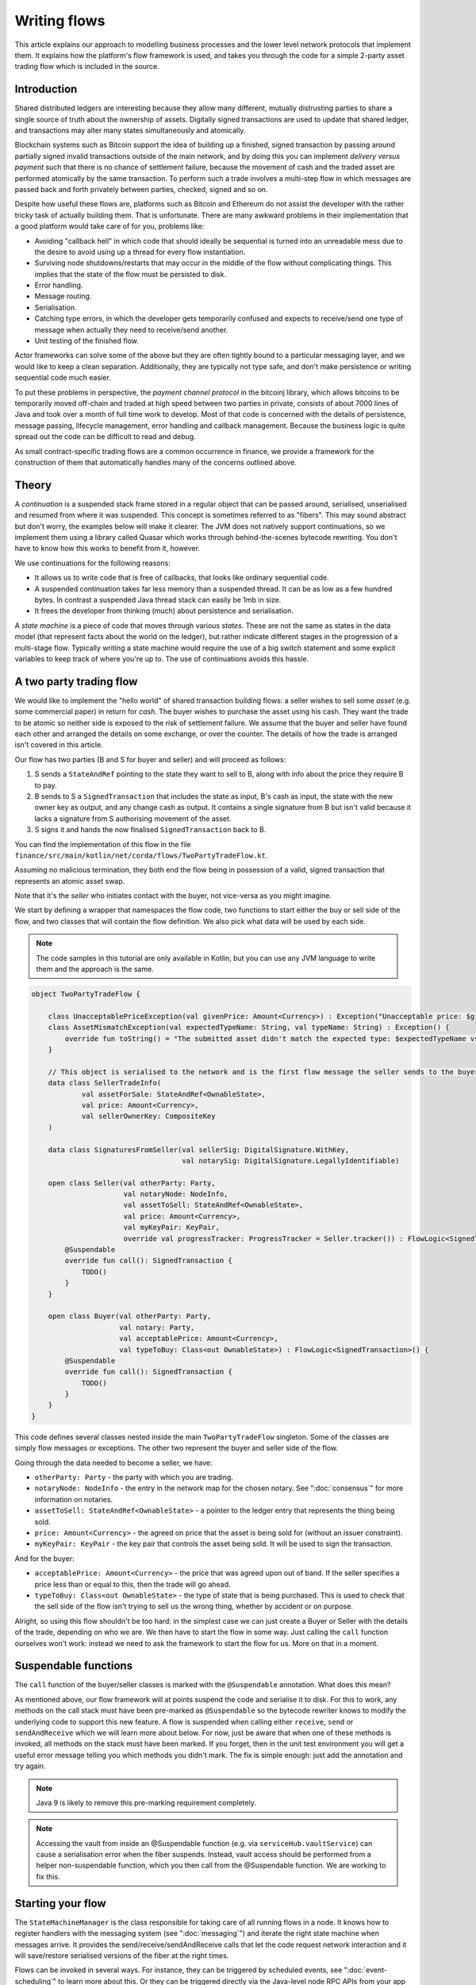 .. highlight:: kotlin
.. raw:: html

   <script type="text/javascript" src="_static/jquery.js"></script>
   <script type="text/javascript" src="_static/codesets.js"></script>

Writing flows
=============

This article explains our approach to modelling business processes and the lower level network protocols that implement
them. It explains how the platform's flow framework is used, and takes you through the code for a simple
2-party asset trading flow which is included in the source.

Introduction
------------

Shared distributed ledgers are interesting because they allow many different, mutually distrusting parties to
share a single source of truth about the ownership of assets. Digitally signed transactions are used to update that
shared ledger, and transactions may alter many states simultaneously and atomically.

Blockchain systems such as Bitcoin support the idea of building up a finished, signed transaction by passing around
partially signed invalid transactions outside of the main network, and by doing this you can implement
*delivery versus payment* such that there is no chance of settlement failure, because the movement of cash and the
traded asset are performed atomically by the same transaction. To perform such a trade involves a multi-step flow
in which messages are passed back and forth privately between parties, checked, signed and so on.

Despite how useful these flows are, platforms such as Bitcoin and Ethereum do not assist the developer with the rather
tricky task of actually building them. That is unfortunate. There are many awkward problems in their implementation
that a good platform would take care of for you, problems like:

* Avoiding "callback hell" in which code that should ideally be sequential is turned into an unreadable mess due to the
  desire to avoid using up a thread for every flow instantiation.
* Surviving node shutdowns/restarts that may occur in the middle of the flow without complicating things. This
  implies that the state of the flow must be persisted to disk.
* Error handling.
* Message routing.
* Serialisation.
* Catching type errors, in which the developer gets temporarily confused and expects to receive/send one type of message
  when actually they need to receive/send another.
* Unit testing of the finished flow.

Actor frameworks can solve some of the above but they are often tightly bound to a particular messaging layer, and
we would like to keep a clean separation. Additionally, they are typically not type safe, and don't make persistence or
writing sequential code much easier.

To put these problems in perspective, the *payment channel protocol* in the bitcoinj library, which allows bitcoins to
be temporarily moved off-chain and traded at high speed between two parties in private, consists of about 7000 lines of
Java and took over a month of full time work to develop. Most of that code is concerned with the details of persistence,
message passing, lifecycle management, error handling and callback management. Because the business logic is quite
spread out the code can be difficult to read and debug.

As small contract-specific trading flows are a common occurrence in finance, we provide a framework for the
construction of them that automatically handles many of the concerns outlined above.

Theory
------

A *continuation* is a suspended stack frame stored in a regular object that can be passed around, serialised,
unserialised and resumed from where it was suspended. This concept is sometimes referred to as "fibers". This may
sound abstract but don't worry, the examples below will make it clearer. The JVM does not natively support
continuations, so we implement them using a library called Quasar which works through behind-the-scenes
bytecode rewriting. You don't have to know how this works to benefit from it, however.

We use continuations for the following reasons:

* It allows us to write code that is free of callbacks, that looks like ordinary sequential code.
* A suspended continuation takes far less memory than a suspended thread. It can be as low as a few hundred bytes.
  In contrast a suspended Java thread stack can easily be 1mb in size.
* It frees the developer from thinking (much) about persistence and serialisation.

A *state machine* is a piece of code that moves through various *states*. These are not the same as states in the data
model (that represent facts about the world on the ledger), but rather indicate different stages in the progression
of a multi-stage flow. Typically writing a state machine would require the use of a big switch statement and some
explicit variables to keep track of where you're up to. The use of continuations avoids this hassle.

A two party trading flow
------------------------

We would like to implement the "hello world" of shared transaction building flows: a seller wishes to sell some
*asset* (e.g. some commercial paper) in return for *cash*. The buyer wishes to purchase the asset using his cash. They
want the trade to be atomic so neither side is exposed to the risk of settlement failure. We assume that the buyer
and seller have found each other and arranged the details on some exchange, or over the counter. The details of how
the trade is arranged isn't covered in this article.

Our flow has two parties (B and S for buyer and seller) and will proceed as follows:

1. S sends a ``StateAndRef`` pointing to the state they want to sell to B, along with info about the price they require
   B to pay.
2. B sends to S a ``SignedTransaction`` that includes the state as input, B's cash as input, the state with the new
   owner key as output, and any change cash as output. It contains a single signature from B but isn't valid because
   it lacks a signature from S authorising movement of the asset.
3. S signs it and hands the now finalised ``SignedTransaction`` back to B.

You can find the implementation of this flow in the file ``finance/src/main/kotlin/net/corda/flows/TwoPartyTradeFlow.kt``.

Assuming no malicious termination, they both end the flow being in possession of a valid, signed transaction that
represents an atomic asset swap.

Note that it's the *seller* who initiates contact with the buyer, not vice-versa as you might imagine.

We start by defining a wrapper that namespaces the flow code, two functions to start either the buy or sell side
of the flow, and two classes that will contain the flow definition. We also pick what data will be used by
each side.

.. note:: The code samples in this tutorial are only available in Kotlin, but you can use any JVM language to
   write them and the approach is the same.

.. container:: codeset

   .. sourcecode:: kotlin

      object TwoPartyTradeFlow {

          class UnacceptablePriceException(val givenPrice: Amount<Currency>) : Exception("Unacceptable price: $givenPrice")
          class AssetMismatchException(val expectedTypeName: String, val typeName: String) : Exception() {
              override fun toString() = "The submitted asset didn't match the expected type: $expectedTypeName vs $typeName"
          }

          // This object is serialised to the network and is the first flow message the seller sends to the buyer.
          data class SellerTradeInfo(
                  val assetForSale: StateAndRef<OwnableState>,
                  val price: Amount<Currency>,
                  val sellerOwnerKey: CompositeKey
          )

          data class SignaturesFromSeller(val sellerSig: DigitalSignature.WithKey,
                                          val notarySig: DigitalSignature.LegallyIdentifiable)

          open class Seller(val otherParty: Party,
                            val notaryNode: NodeInfo,
                            val assetToSell: StateAndRef<OwnableState>,
                            val price: Amount<Currency>,
                            val myKeyPair: KeyPair,
                            override val progressTracker: ProgressTracker = Seller.tracker()) : FlowLogic<SignedTransaction>() {
              @Suspendable
              override fun call(): SignedTransaction {
                  TODO()
              }
          }

          open class Buyer(val otherParty: Party,
                           val notary: Party,
                           val acceptablePrice: Amount<Currency>,
                           val typeToBuy: Class<out OwnableState>) : FlowLogic<SignedTransaction>() {
              @Suspendable
              override fun call(): SignedTransaction {
                  TODO()
              }
          }
      }

This code defines several classes nested inside the main ``TwoPartyTradeFlow`` singleton. Some of the classes are
simply flow messages or exceptions. The other two represent the buyer and seller side of the flow.

Going through the data needed to become a seller, we have:

- ``otherParty: Party`` - the party with which you are trading.
- ``notaryNode: NodeInfo`` - the entry in the network map for the chosen notary. See ":doc:`consensus`" for more
  information on notaries.
- ``assetToSell: StateAndRef<OwnableState>`` - a pointer to the ledger entry that represents the thing being sold.
- ``price: Amount<Currency>`` - the agreed on price that the asset is being sold for (without an issuer constraint).
- ``myKeyPair: KeyPair`` - the key pair that controls the asset being sold. It will be used to sign the transaction.

And for the buyer:

- ``acceptablePrice: Amount<Currency>`` - the price that was agreed upon out of band. If the seller specifies
  a price less than or equal to this, then the trade will go ahead.
- ``typeToBuy: Class<out OwnableState>`` - the type of state that is being purchased. This is used to check that the
  sell side of the flow isn't trying to sell us the wrong thing, whether by accident or on purpose.

Alright, so using this flow shouldn't be too hard: in the simplest case we can just create a Buyer or Seller
with the details of the trade, depending on who we are. We then have to start the flow in some way. Just
calling the ``call`` function ourselves won't work: instead we need to ask the framework to start the flow for
us. More on that in a moment.

Suspendable functions
---------------------

The ``call`` function of the buyer/seller classes is marked with the ``@Suspendable`` annotation. What does this mean?

As mentioned above, our flow framework will at points suspend the code and serialise it to disk. For this to work,
any methods on the call stack must have been pre-marked as ``@Suspendable`` so the bytecode rewriter knows to modify
the underlying code to support this new feature. A flow is suspended when calling either ``receive``, ``send`` or
``sendAndReceive`` which we will learn more about below. For now, just be aware that when one of these methods is
invoked, all methods on the stack must have been marked. If you forget, then in the unit test environment you will
get a useful error message telling you which methods you didn't mark. The fix is simple enough: just add the annotation
and try again.

.. note:: Java 9 is likely to remove this pre-marking requirement completely.

.. note:: Accessing the vault from inside an @Suspendable function (e.g. via ``serviceHub.vaultService``) can cause a serialisation error when the fiber suspends. Instead, vault access should be performed from a helper non-suspendable function, which you then call from the @Suspendable function. We are working to fix this.

Starting your flow
------------------

The ``StateMachineManager`` is the class responsible for taking care of all running flows in a node. It knows
how to register handlers with the messaging system (see ":doc:`messaging`") and iterate the right state machine
when messages arrive. It provides the send/receive/sendAndReceive calls that let the code request network
interaction and it will save/restore serialised versions of the fiber at the right times.

Flows can be invoked in several ways. For instance, they can be triggered by scheduled events,
see ":doc:`event-scheduling`" to learn more about this. Or they can be triggered directly via the Java-level node RPC
APIs from your app code.

You request a flow to be invoked by using the ``CordaRPCOps.startFlowDynamic`` method. This takes a
Java reflection ``Class`` object that describes the flow class to use (in this case, either ``Buyer`` or ``Seller``).
It also takes a set of arguments to pass to the constructor. Because it's possible for flow invocations to
be requested by untrusted code (e.g. a state that you have been sent), the types that can be passed into the
flow are checked against a whitelist, which can be extended by apps themselves at load time.  There are also a series
of inlined extension functions of the form ``CordaRPCOps.startFlow`` which help with invoking flows in a type
safe manner.

The process of starting a flow returns a ``FlowHandle`` that you can use to either observe
the result, observe its progress and which also contains a permanent identifier for the invoked flow in the form
of the ``StateMachineRunId``.

In a two party flow only one side is to be manually started using ``CordaRPCOps.startFlow``. The other side
has to be registered by its node to respond to the initiating flow via ``PluginServiceHub.registerFlowInitiator``.
In our example it doesn't matter which flow is the initiator and which is the initiated. For example, if we are to
take the seller as the initiator then we would register the buyer as such:

.. container:: codeset

   .. sourcecode:: kotlin

      val services: PluginServiceHub = TODO()
      services.registerFlowInitiator(Seller::class) { otherParty ->
        val notary = services.networkMapCache.notaryNodes[0]
        val acceptablePrice = TODO()
        val typeToBuy = TODO()
        Buyer(otherParty, notary, acceptablePrice, typeToBuy)
      }

This is telling the buyer node to fire up an instance of ``Buyer`` (the code in the lambda) when the initiating flow
is a seller (``Seller::class``).

Implementing the seller
-----------------------

Let's implement the ``Seller.call`` method. This will be run when the flow is invoked.

.. container:: codeset

   .. sourcecode:: kotlin

      @Suspendable
      override fun call(): SignedTransaction {
          val partialTX: SignedTransaction = receiveAndCheckProposedTransaction()
          val ourSignature: DigitalSignature.WithKey = computeOurSignature(partialTX)
          val allPartySignedTx = partialTX + ourSignature
          val notarySignature = getNotarySignature(allPartySignedTx)
          val result: SignedTransaction = sendSignatures(allPartySignedTx, ourSignature, notarySignature)
          return result
      }

Here we see the outline of the procedure. We receive a proposed trade transaction from the buyer and check that it's
valid. The buyer has already attached their signature before sending it. Then we calculate and attach our own signature so that the transaction is
now signed by both the buyer and the seller. We then send this request to a notary to assert with another signature that the
timestamp in the transaction (if any) is valid and there are no double spends, and send back both
our signature and the notaries signature. Note we should not send to the notary until all other required signatures have been appended
as the notary may validate the signatures as well as verifying for itself the transactional integrity.
Finally, we hand back to the code that invoked the flow the finished transaction.

Let's fill out the ``receiveAndCheckProposedTransaction()`` method.

.. container:: codeset

   .. sourcecode:: kotlin

      @Suspendable
      private fun receiveAndCheckProposedTransaction(): SignedTransaction {
          // Make the first message we'll send to kick off the flow.
          val myPublicKey = myKeyPair.public.composite
          val hello = SellerTradeInfo(assetToSell, price, myPublicKey)

          val maybeSTX = sendAndReceive<SignedTransaction>(otherSide, hello)

          maybeSTX.unwrap {
              // Check that the tx proposed by the buyer is valid.
              val wtx: WireTransaction = it.verifySignatures(myPublicKey, notaryNode.notaryIdentity.owningKey)
              logger.trace { "Received partially signed transaction: ${it.id}" }

              // Download and check all the things that this transaction depends on and verify it is contract-valid,
              // even though it is missing signatures.
              subFlow(ResolveTransactionsFlow(wtx, otherParty))

              if (wtx.outputs.map { it.data }.sumCashBy(myPublicKey).withoutIssuer() != price)
                  throw IllegalArgumentException("Transaction is not sending us the right amount of cash")

              return it
          }
      }

Let's break this down. We fill out the initial flow message with the trade info, and then call ``sendAndReceive``.
This function takes a few arguments:

- The party on the other side.
- The thing to send. It'll be serialised and sent automatically.
- Finally a type argument, which is the kind of object we're expecting to receive from the other side. If we get
  back something else an exception is thrown.

Once ``sendAndReceive`` is called, the call method will be suspended into a continuation and saved to persistent
storage. If the node crashes or is restarted, the flow will effectively continue as if nothing had happened. Your
code may remain blocked inside such a call for seconds, minutes, hours or even days in the case of a flow that
needs human interaction!

.. note:: There are a couple of rules you need to bear in mind when writing a class that will be used as a continuation.
   The first is that anything on the stack when the function is suspended will be stored into the heap and kept alive by
   the garbage collector. So try to avoid keeping enormous data structures alive unless you really have to.  You can
   always use private methods to keep the stack uncluttered with temporary variables, or to avoid objects that
   Kryo is not able to serialise correctly.

   The second is that as well as being kept on the heap, objects reachable from the stack will be serialised. The state
   of the function call may be resurrected much later! Kryo doesn't require objects be marked as serialisable, but even so,
   doing things like creating threads from inside these calls would be a bad idea. They should only contain business
   logic and only do I/O via the methods exposed by the flow framework.

   It's OK to keep references around to many large internal node services though: these will be serialised using a
   special token that's recognised by the platform, and wired up to the right instance when the continuation is
   loaded off disk again.

The buyer is supposed to send us a transaction with all the right inputs/outputs/commands in response to the opening
message, with their cash put into the transaction and their signature on it authorising the movement of the cash.

You get back a simple wrapper class, ``UntrustworthyData<SignedTransaction>``, which is just a marker class that reminds
us that the data came from a potentially malicious external source and may have been tampered with or be unexpected in
other ways. It doesn't add any functionality, but acts as a reminder to "scrub" the data before use.

Our "scrubbing" has three parts:

1. Check that the expected signatures are present and correct. At this point we expect our own signature to be missing,
   because of course we didn't sign it yet, and also the signature of the notary because that must always come last.
2. We resolve the transaction, which we will cover below.
3. We verify that the transaction is paying us the demanded price.

Sub-flows
---------

Flows can be composed via nesting. Invoking a sub-flow looks similar to an ordinary function call:

.. container:: codeset

   .. sourcecode:: kotlin

      @Suspendable
      private fun getNotarySignature(stx: SignedTransaction): DigitalSignature.LegallyIdentifiable {
          progressTracker.currentStep = NOTARY
          return subFlow(NotaryFlow.Client(stx))
      }

In this code snippet we are using the ``NotaryFlow.Client`` to request notarisation of the transaction.
We simply create the flow object via its constructor, and then pass it to the ``subFlow`` method which
returns the result of the flow's execution directly. Behind the scenes all this is doing is wiring up progress
tracking (discussed more below) and then running the objects ``call`` method. Because this little helper method can
be on the stack when network IO takes place, we mark it as ``@Suspendable``.

Going back to the previous code snippet, we use a sub-flow called ``ResolveTransactionsFlow``. This is
responsible for downloading and checking all the dependencies of a transaction, which in Corda are always retrievable
from the party that sent you a transaction that uses them. This flow returns a list of ``LedgerTransaction``
objects, but we don't need them here so we just ignore the return value.

.. note:: Transaction dependency resolution assumes that the peer you got the transaction from has all of the
   dependencies itself. It must do, otherwise it could not have convinced itself that the dependencies were themselves
   valid. It's important to realise that requesting only the transactions we require is a privacy leak, because if
   we don't download a transaction from the peer, they know we must have already seen it before. Fixing this privacy
   leak will come later.

After the dependencies, we check the proposed trading transaction for validity by running the contracts for that as
well (but having handled the fact that some signatures are missing ourselves).

Here's the rest of the code:

.. container:: codeset

   .. sourcecode:: kotlin

      open fun calculateOurSignature(partialTX: SignedTransaction) = myKeyPair.signWithECDSA(partialTX.id)

      @Suspendable
      private fun sendSignatures(allPartySignedTX: SignedTransaction, ourSignature: DigitalSignature.WithKey,
                                 notarySignature: DigitalSignature.WithKey): SignedTransaction {
          val fullySigned = allPartySignedTX + notarySignature
          logger.trace { "Built finished transaction, sending back to secondary!" }
          send(otherSide, SignaturesFromSeller(ourSignature, notarySignature))
          return fullySigned
      }

It's all pretty straightforward from now on. Here ``id`` is the secure hash representing the serialised
transaction, and we just use our private key to calculate a signature over it. As a reminder, in Corda signatures do
not cover other signatures: just the core of the transaction data.

In ``sendSignatures``, we take the two signatures we obtained and add them to the partial transaction we were sent.
There is an overload for the + operator so signatures can be added to a SignedTransaction easily. Finally, we wrap the
two signatures in a simple wrapper message class and send it back. The send won't block waiting for an acknowledgement,
but the underlying message queue software will retry delivery if the other side has gone away temporarily.

You can also see that every flow instance has a logger (using the SLF4J API) which you can use to log progress
messages.

.. warning:: This sample code is **not secure**. Other than not checking for all possible invalid constructions, if the
   seller stops before sending the finalised transaction to the buyer, the seller is left with a valid transaction
   but the buyer isn't, so they can't spend the asset they just purchased! This sort of thing will be fixed in a
   future version of the code.

Implementing the buyer
----------------------

OK, let's do the same for the buyer side:

.. container:: codeset

    .. literalinclude:: ../../finance/src/main/kotlin/net/corda/flows/TwoPartyTradeFlow.kt
         :language: kotlin
         :start-after: DOCSTART 1
         :end-before: DOCEND 1
         :dedent: 8

This code is longer but no more complicated. Here are some things to pay attention to:

1. We do some sanity checking on the received message to ensure we're being offered what we expected to be offered.
2. We create a cash spend in the normal way, by using ``VaultService.generateSpend``. See the vault documentation if this
   part isn't clear.
3. We access the *service hub* when we need it to access things that are transient and may change or be recreated
   whilst a flow is suspended, things like the wallet or the network map.
4. Finally, we send the unfinished, invalid transaction to the seller so they can sign it. They are expected to send
   back to us a ``SignaturesFromSeller``, which once we verify it, should be the final outcome of the trade.

As you can see, the flow logic is straightforward and does not contain any callbacks or network glue code, despite
the fact that it takes minimal resources and can survive node restarts.

.. warning:: In the current version of the platform, exceptions thrown during flow execution are not propagated
   back to the sender. A thorough error handling and exceptions framework will be in a future version of the platform.

Progress tracking
-----------------

Not shown in the code snippets above is the usage of the ``ProgressTracker`` API. Progress tracking exports information
from a flow about where it's got up to in such a way that observers can render it in a useful manner to humans who
may need to be informed. It may be rendered via an API, in a GUI, onto a terminal window, etc.

A ``ProgressTracker`` is constructed with a series of ``Step`` objects, where each step is an object representing a
stage in a piece of work. It is therefore typical to use singletons that subclass ``Step``, which may be defined easily
in one line when using Kotlin. Typical steps might be "Waiting for response from peer", "Waiting for signature to be
approved", "Downloading and verifying data" etc.

A flow might declare some steps with code inside the flow class like this:

.. container:: codeset

    .. literalinclude:: ../../finance/src/main/kotlin/net/corda/flows/TwoPartyTradeFlow.kt
            :language: kotlin
            :start-after: DOCSTART 2
            :end-before: DOCSTART 1
            :dedent: 4


    .. sourcecode:: java

       private final ProgressTracker progressTracker = new ProgressTracker(
               CONSTRUCTING_OFFER,
               SENDING_OFFER_AND_RECEIVING_PARTIAL_TRANSACTION,
               VERIFYING
       );

       private static final ProgressTracker.Step CONSTRUCTING_OFFER = new ProgressTracker.Step(
               "Constructing proposed purchase order.");
       private static final ProgressTracker.Step SENDING_OFFER_AND_RECEIVING_PARTIAL_TRANSACTION = new ProgressTracker.Step(
               "Sending purchase order to seller for review, and receiving partially signed transaction from seller in return.");
       private static final ProgressTracker.Step VERIFYING = new ProgressTracker.Step(
               "Verifying signatures and contract constraints.");

Each step exposes a label. By default labels are fixed, but by subclassing ``RelabelableStep``
you can make a step that can update its label on the fly. That's useful for steps that want to expose non-structured
progress information like the current file being downloaded. By defining your own step types, you can export progress
in a way that's both human readable and machine readable.

Progress trackers are hierarchical. Each step can be the parent for another tracker. By altering the
``ProgressTracker.childrenFor`` map, a tree of steps can be created. It's allowed to alter the hierarchy
at runtime, on the fly, and the progress renderers will adapt to that properly. This can be helpful when you don't
fully know ahead of time what steps will be required. If you *do* know what is required, configuring as much of the
hierarchy ahead of time is a good idea, as that will help the users see what is coming up. You can pre-configure
steps by overriding the ``Step`` class like this:

.. container:: codeset

    .. literalinclude:: ../../finance/src/main/kotlin/net/corda/flows/TwoPartyTradeFlow.kt
            :language: kotlin
            :start-after: DOCSTART 3
            :end-before: DOCEND 3
            :dedent: 4

    .. sourcecode:: java

       private static final ProgressTracker.Step COMMITTING = new ProgressTracker.Step("Committing to the ledger.") {
           @Nullable @Override public ProgressTracker childProgressTracker() {
               return FinalityFlow.Companion.tracker();
           }
       };

Every tracker has not only the steps given to it at construction time, but also the singleton
``ProgressTracker.UNSTARTED`` step and the ``ProgressTracker.DONE`` step. Once a tracker has become ``DONE`` its
position may not be modified again (because e.g. the UI may have been removed/cleaned up), but until that point, the
position can be set to any arbitrary set both forwards and backwards. Steps may be skipped, repeated, etc. Note that
rolling the current step backwards will delete any progress trackers that are children of the steps being reversed, on
the assumption that those subtasks will have to be repeated.

Trackers provide an `Rx observable <http://reactivex.io/>`_ which streams changes to the hierarchy. The top level
observable exposes all the events generated by its children as well. The changes are represented by objects indicating
whether the change is one of position (i.e. progress), structure (i.e. new subtasks being added/removed) or some other
aspect of rendering (i.e. a step has changed in some way and is requesting a re-render).

The flow framework is somewhat integrated with this API. Each ``FlowLogic`` may optionally provide a tracker by
overriding the ``flowTracker`` property (``getFlowTracker`` method in Java). If the
``FlowLogic.subFlow`` method is used, then the tracker of the sub-flow will be made a child of the current
step in the parent flow automatically, if the parent is using tracking in the first place. The framework will also
automatically set the current step to ``DONE`` for you, when the flow is finished.

Because a flow may sometimes wish to configure the children in its progress hierarchy *before* the sub-flow
is constructed, for sub-flows that always follow the same outline regardless of their parameters it's conventional
to define a companion object/static method (for Kotlin/Java respectively) that constructs a tracker, and then allow
the sub-flow to have the tracker it will use be passed in as a parameter. This allows all trackers to be built
and linked ahead of time.

In future, the progress tracking framework will become a vital part of how exceptions, errors, and other faults are
surfaced to human operators for investigation and resolution.

Versioning
----------

Fibers involve persisting object-serialised stack frames to disk. Although we may do some R&D into in-place upgrades
in future, for now the upgrade process for flows is simple: you duplicate the code and rename it so it has a
new set of class names. Old versions of the flow can then drain out of the system whilst new versions are
initiated. When enough time has passed that no old versions are still waiting for anything to happen, the previous
copy of the code can be deleted.

Whilst kind of ugly, this is a very simple approach that should suffice for now.

.. warning:: Flows are not meant to live for months or years, and by implication they are not meant to implement entire deal
   lifecycles. For instance, implementing the entire life cycle of an interest rate swap as a single flow - whilst
   technically possible - would not be a good idea. The platform provides a job scheduler tool that can invoke
   flows for this reason (see ":doc:`event-scheduling`")

Future features
---------------

The flow framework is a key part of the platform and will be extended in major ways in future. Here are some of
the features we have planned:

* Identity based addressing
* Exception propagation and management, with a "flow hospital" tool to manually provide solutions to unavoidable
  problems (e.g. the other side doesn't know the trade)
* Being able to interact with internal apps and tools via RPC
* Being able to interact with people, either via some sort of external ticketing system, or email, or a custom UI.
  For example to implement human transaction authorisations.
* A standard library of flows that can be easily sub-classed by local developers in order to integrate internal
  reporting logic, or anything else that might be required as part of a communications lifecycle.
